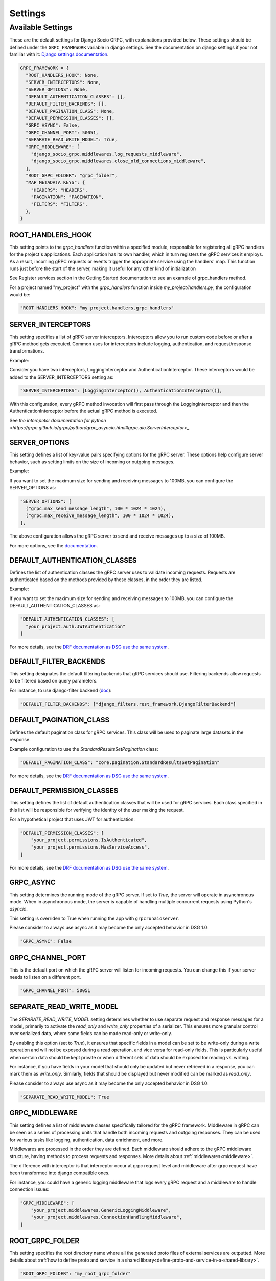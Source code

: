 Settings
=============

Available Settings
------------------
.. _Available Settings:

These are the default settings for Django Socio GRPC, with explanations provided below.
These settings should be defined under the ``GRPC_FRAMEWORK`` variable in django settings.
See the documentation on django settings if your not familiar with it: `Django settings documentation <https://docs.djangoproject.com/en/4.2/topics/settings/>`_.

.. code-block:: python

  GRPC_FRAMEWORK = {
    "ROOT_HANDLERS_HOOK": None,
    "SERVER_INTERCEPTORS": None,
    "SERVER_OPTIONS": None,
    "DEFAULT_AUTHENTICATION_CLASSES": [],
    "DEFAULT_FILTER_BACKENDS": [],
    "DEFAULT_PAGINATION_CLASS": None,
    "DEFAULT_PERMISSION_CLASSES": [],
    "GRPC_ASYNC": False,
    "GRPC_CHANNEL_PORT": 50051,
    "SEPARATE_READ_WRITE_MODEL": True,
    "GRPC_MIDDLEWARE": [
      "django_socio_grpc.middlewares.log_requests_middleware",
      "django_socio_grpc.middlewares.close_old_connections_middleware",
    ],
    "ROOT_GRPC_FOLDER": "grpc_folder",
    "MAP_METADATA_KEYS": {
      "HEADERS": "HEADERS",
      "PAGINATION": "PAGINATION",
      "FILTERS": "FILTERS",
    },
  }


ROOT_HANDLERS_HOOK
^^^^^^^^^^^^^^^^^^

This setting points to the `grpc_handlers` function within a specified module, responsible for registering all gRPC handlers for the project's applications. Each application has its own handler, which in turn registers the gRPC services it employs. As a result, incoming gRPC requests or events trigger the appropriate service using the handlers' map. This function runs just before the start of the server, making it useful for any other kind of initialization

See Register services section in the Getting Started documentation to see an example of grpc_handlers method.

For a project named "my_project" with the `grpc_handlers` function inside `my_project/handlers.py`, the configuration would be:

.. code-block:: python

  "ROOT_HANDLERS_HOOK": "my_project.handlers.grpc_handlers"

SERVER_INTERCEPTORS
^^^^^^^^^^^^^^^^^^^
This setting specifies a list of gRPC server interceptors. Interceptors allow you to run custom code before or after a gRPC method gets executed. Common uses for interceptors include logging, authentication, and request/response transformations.

Example:

Consider you have two interceptors, LoggingInterceptor and AuthenticationInterceptor. These interceptors would be added to the SERVER_INTERCEPTORS setting as:

.. code-block:: python

  "SERVER_INTERCEPTORS": [LoggingInterceptor(), AuthenticationInterceptor()],

With this configuration, every gRPC method invocation will first pass through the LoggingInterceptor and then the AuthenticationInterceptor before the actual gRPC method is executed.

See `the intercpetor documentation for python <https://grpc.github.io/grpc/python/grpc_asyncio.html#grpc.aio.ServerInterceptor>_`.

SERVER_OPTIONS
^^^^^^^^^^^^^^

This setting defines a list of key-value pairs specifying options for the gRPC server. These options help configure server behavior, such as setting limits on the size of incoming or outgoing messages.

Example:

If you want to set the maximum size for sending and receiving messages to 100MB, you can configure the SERVER_OPTIONS as:

.. code-block:: python

  "SERVER_OPTIONS": [
    ("grpc.max_send_message_length", 100 * 1024 * 1024),
    ("grpc.max_receive_message_length", 100 * 1024 * 1024),
  ],

The above configuration allows the gRPC server to send and receive messages up to a size of 100MB.

For more options, see the `documentation <https://grpc.github.io/grpc/core/group__grpc__arg__keys.html>`_.


DEFAULT_AUTHENTICATION_CLASSES
^^^^^^^^^^^^^^^^^^^^^^^^^^^^^^

Defines the list of authentication classes the gRPC server uses to validate incoming requests. Requests are authenticated based on the methods provided by these classes, in the order they are listed.

Example:

If you want to set the maximum size for sending and receiving messages to 100MB, you can configure the DEFAULT_AUTHENTICATION_CLASSES as:

.. code-block:: python

  "DEFAULT_AUTHENTICATION_CLASSES": [
    "your_project.auth.JWTAuthentication"
  ]

For more details, see the `DRF documentation as DSG use the same system <https://www.django-rest-framework.org/api-guide/authentication/#setting-the-authentication-scheme>`_.

DEFAULT_FILTER_BACKENDS
^^^^^^^^^^^^^^^^^^^^^^^

This setting designates the default filtering backends that gRPC services should use. Filtering backends allow requests to be filtered based on query parameters.

For instance, to use django-filter backend (`doc <https://django-filter.readthedocs.io/en/stable/>`_):

.. code-block:: python

  "DEFAULT_FILTER_BACKENDS": ["django_filters.rest_framework.DjangoFilterBackend"]


DEFAULT_PAGINATION_CLASS
^^^^^^^^^^^^^^^^^^^^^^^^

Defines the default pagination class for gRPC services. This class will be used to paginate large datasets in the response.

Example configuration to use the `StandardResultsSetPagination` class:

.. code-block:: python

  "DEFAULT_PAGINATION_CLASS": "core.pagination.StandardResultsSetPagination"

For more details, see the `DRF documentation as DSG use the same system <https://www.django-rest-framework.org/api-guide/pagination/>`_.


DEFAULT_PERMISSION_CLASSES
^^^^^^^^^^^^^^^^^^^^^^^^^^

This setting defines the list of default authentication classes that will be used for gRPC services. Each class specified in this list will be responsible for verifying the identity of the user making the request.

For a hypothetical project that uses JWT for authentication:

.. code-block:: python

  "DEFAULT_PERMISSION_CLASSES": [
      "your_project.permissions.IsAuthenticated",
      "your_project.permissions.HasServiceAccess",
  ]

For more details, see the `DRF documentation as DSG use the same system <https://www.django-rest-framework.org/api-guide/permissions/>`_.


GRPC_ASYNC
^^^^^^^^^^

This setting determines the running mode of the gRPC server. If set to `True`, the server will operate in asynchronous mode. When in asynchronous mode, the server is capable of handling multiple concurrent requests using Python's `asyncio`.

This setting is overriden to True when running the app with ``grpcrunaioserver``.

Please consider to always use async as it may become the only accepted behavior in DSG 1.0.

.. code-block:: python

  "GRPC_ASYNC": False

GRPC_CHANNEL_PORT
^^^^^^^^^^^^^^^^^

This is the default port on which the gRPC server will listen for incoming requests. You can change this if your server needs to listen on a different port.

.. code-block:: python

  "GRPC_CHANNEL_PORT": 50051


SEPARATE_READ_WRITE_MODEL
^^^^^^^^^^^^^^^^^^^^^^^^^

The `SEPARATE_READ_WRITE_MODEL` setting determines whether to use separate request and response messages for a model, primarily to activate the `read_only` and `write_only` properties of a serializer. This ensures more granular control over serialized data, where some fields can be made read-only or write-only.

By enabling this option (set to `True`), it ensures that specific fields in a model can be set to be write-only during a write operation and will not be exposed during a read operation, and vice versa for read-only fields. This is particularly useful when certain data should be kept private or when different sets of data should be exposed for reading vs. writing.

For instance, if you have fields in your model that should only be updated but never retrieved in a response, you can mark them as `write_only`. Similarly, fields that should be displayed but never modified can be marked as `read_only`.

Please consider to always use async as it may become the only accepted behavior in DSG 1.0.

.. code-block:: python

  "SEPARATE_READ_WRITE_MODEL": True


GRPC_MIDDLEWARE
^^^^^^^^^^^^^^^

This setting defines a list of middleware classes specifically tailored for the gRPC framework. Middleware in gRPC can be seen as a series of processing units that handle both incoming requests and outgoing responses. They can be used for various tasks like logging, authentication, data enrichment, and more.

Middlewares are processed in the order they are defined. Each middleware should adhere to the gRPC middleware structure, having methods to process requests and responses.
More details about :ref:`middlewares<middleware>`.

The difference with interceptor is that interceptor occur at grpc request level and middleware after grpc request have been transformed into django compatible ones.

For instance, you could have a generic logging middleware that logs every gRPC request and a middleware to handle connection issues:

.. code-block:: python

  "GRPC_MIDDLEWARE": [
      "your_project.middlewares.GenericLoggingMiddleware",
      "your_project.middlewares.ConnectionHandlingMiddleware",
  ]

ROOT_GRPC_FOLDER
^^^^^^^^^^^^^^^^

This setting specifies the root directory name where all the
generated proto files of external services are outputted.
More details about
:ref:`how to define proto and service in a shared library<define-proto-and-service-in-a-shared-library>`.

.. code-block:: python

  "ROOT_GRPC_FOLDER": "my_root_grpc_folder"

MAP_METADATA_KEYS
^^^^^^^^^^^^^^^^^

This setting defines where the framework should look within the metadata for
specific pieces of information like headers, pagination data, and filters.
Essentially, it provides mapping keys that indicate where to extract certain types of metadata.

For a standard configuration, you might have:

.. code-block:: python

  "MAP_METADATA_KEYS": {
      "HEADERS": "HEADERS",
      "PAGINATION": "PAGINATION",
      "FILTERS": "FILTERS",
  }

This means that when the framework encounters metadata, it knows to look for a ``HEADERS``
key to retrieve headers, a ``PAGINATION`` key to fetch pagination data, and a ``FILTERS`` key
for filtering details.
